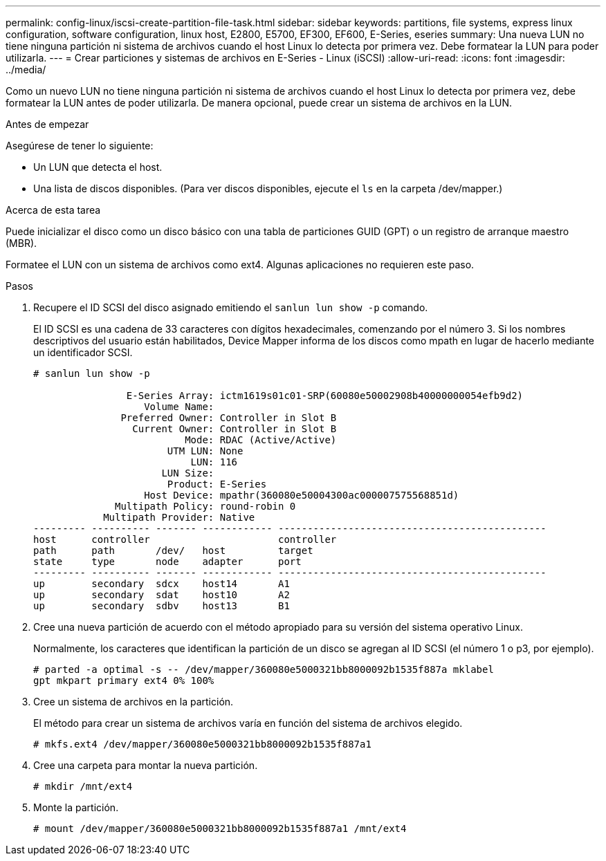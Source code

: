 ---
permalink: config-linux/iscsi-create-partition-file-task.html 
sidebar: sidebar 
keywords: partitions, file systems, express linux configuration, software configuration, linux host, E2800, E5700, EF300, EF600, E-Series, eseries 
summary: Una nueva LUN no tiene ninguna partición ni sistema de archivos cuando el host Linux lo detecta por primera vez. Debe formatear la LUN para poder utilizarla. 
---
= Crear particiones y sistemas de archivos en E-Series - Linux (iSCSI)
:allow-uri-read: 
:icons: font
:imagesdir: ../media/


[role="lead"]
Como un nuevo LUN no tiene ninguna partición ni sistema de archivos cuando el host Linux lo detecta por primera vez, debe formatear la LUN antes de poder utilizarla. De manera opcional, puede crear un sistema de archivos en la LUN.

.Antes de empezar
Asegúrese de tener lo siguiente:

* Un LUN que detecta el host.
* Una lista de discos disponibles. (Para ver discos disponibles, ejecute el `ls` en la carpeta /dev/mapper.)


.Acerca de esta tarea
Puede inicializar el disco como un disco básico con una tabla de particiones GUID (GPT) o un registro de arranque maestro (MBR).

Formatee el LUN con un sistema de archivos como ext4. Algunas aplicaciones no requieren este paso.

.Pasos
. Recupere el ID SCSI del disco asignado emitiendo el `sanlun lun show -p` comando.
+
El ID SCSI es una cadena de 33 caracteres con dígitos hexadecimales, comenzando por el número 3. Si los nombres descriptivos del usuario están habilitados, Device Mapper informa de los discos como mpath en lugar de hacerlo mediante un identificador SCSI.

+
[listing]
----
# sanlun lun show -p

                E-Series Array: ictm1619s01c01-SRP(60080e50002908b40000000054efb9d2)
                   Volume Name:
               Preferred Owner: Controller in Slot B
                 Current Owner: Controller in Slot B
                          Mode: RDAC (Active/Active)
                       UTM LUN: None
                           LUN: 116
                      LUN Size:
                       Product: E-Series
                   Host Device: mpathr(360080e50004300ac000007575568851d)
              Multipath Policy: round-robin 0
            Multipath Provider: Native
--------- ---------- ------- ------------ ----------------------------------------------
host      controller                      controller
path      path       /dev/   host         target
state     type       node    adapter      port
--------- ---------- ------- ------------ ----------------------------------------------
up        secondary  sdcx    host14       A1
up        secondary  sdat    host10       A2
up        secondary  sdbv    host13       B1
----
. Cree una nueva partición de acuerdo con el método apropiado para su versión del sistema operativo Linux.
+
Normalmente, los caracteres que identifican la partición de un disco se agregan al ID SCSI (el número 1 o p3, por ejemplo).

+
[listing]
----
# parted -a optimal -s -- /dev/mapper/360080e5000321bb8000092b1535f887a mklabel
gpt mkpart primary ext4 0% 100%
----
. Cree un sistema de archivos en la partición.
+
El método para crear un sistema de archivos varía en función del sistema de archivos elegido.

+
[listing]
----
# mkfs.ext4 /dev/mapper/360080e5000321bb8000092b1535f887a1
----
. Cree una carpeta para montar la nueva partición.
+
[listing]
----
# mkdir /mnt/ext4
----
. Monte la partición.
+
[listing]
----
# mount /dev/mapper/360080e5000321bb8000092b1535f887a1 /mnt/ext4
----

